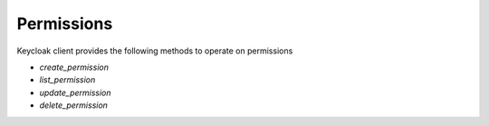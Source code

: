 Permissions
===========

Keycloak client provides the following methods to operate on permissions

* `create_permission`
* `list_permission`
* `update_permission`
* `delete_permission`

